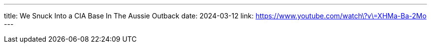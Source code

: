 ---
title: We Snuck Into a CIA Base In The Aussie Outback
date: 2024-03-12
link: https://www.youtube.com/watch\?v\=XHMa-Ba-2Mo
---

